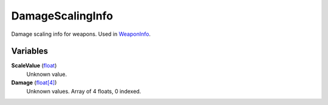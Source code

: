
DamageScalingInfo
********************************************************
Damage scaling info for weapons. Used in `WeaponInfo`_.

Variables
========================================================

**ScaleValue** (`float`_)
    Unknown value.

**Damage** (`float[4]`_)
    Unknown values. Array of 4 floats, 0 indexed.

.. _`float`: ./PrimitiveTypes.html
.. _`float[4]`: ./PrimitiveTypes.html
.. _`WeaponInfo`: ./WeaponInfo.html